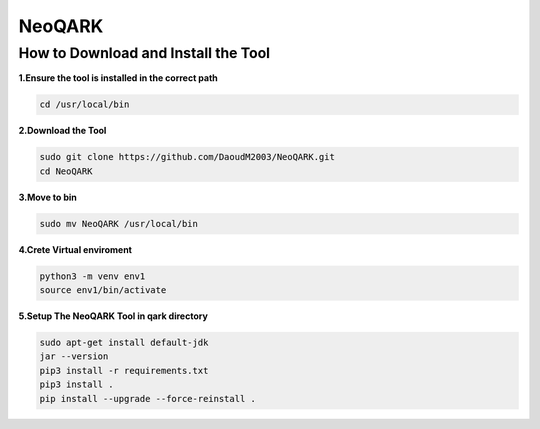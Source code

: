 **NeoQARK**
===========



**How to Download and Install the Tool**
----------------------------------------



**1.Ensure the tool is installed in the correct path**

.. code-block:: bash

    cd /usr/local/bin



**2.Download the Tool**

.. code-block:: bash

   sudo git clone https://github.com/DaoudM2003/NeoQARK.git
   cd NeoQARK




**3.Move to bin**

.. code-block:: bash

   sudo mv NeoQARK /usr/local/bin




**4.Crete Virtual enviroment**

.. code-block:: bash

   python3 -m venv env1
   source env1/bin/activate



**5.Setup The NeoQARK Tool in qark directory**

.. code-block:: bash

   sudo apt-get install default-jdk
   jar --version
   pip3 install -r requirements.txt
   pip3 install .
   pip install --upgrade --force-reinstall . 
